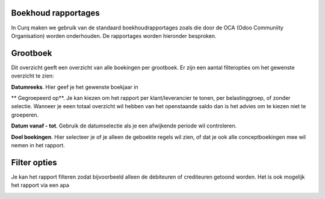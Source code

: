 Boekhoud rapportages
----

In Curq maken we gebruik van de standaard boekhoudrapportages zoals die door de OCA (Odoo Communiity Organisation) worden onderhouden. De rapportages worden hieronder besproken.

Grootboek
----

Dit overzicht geeft een overzicht van alle boekingen per grootboek. Er zijn een aantal filteropties om het gewenste overzicht te zien:

**Datumreeks**. Hier geef je het gewenste boekjaar in

** Gegroepeerd op**. Je kan kiezen om het rapport per klant/leverancier te tonen, per belastinggroep, of zonder selectie. Wanneer je eeen totaal overzicht wil hebben van het openstaande saldo dan is het advies om te kiezen niet te groeperen.

**Datum vanaf - tot**. Gebruik de datumselectie als je een afwijkende periode wil controleren.

**Doel boekingen**. Hier selecteer je of je alleen de geboekte regels wil zien, of dat je ook alle conceptboekingen mee wil nemen in het rapport.

Filter opties
----

Je kan het rapport filteren zodat bijvoorbeeld alleen de debiteuren of crediteuren getoond worden. Het is ook mogelijk het rapport via een apa




.. image:: My-Ponto-Bank-Feed-Media/boekhoudrapportages_grootboek.png
       :width: 6.3in
       :height: 2.93264in


.. image:: My-Ponto-Bank-Feed-Media/online_betalen_betaalproviders.png
       :width: 6.3in
       :height: 2.93264in
